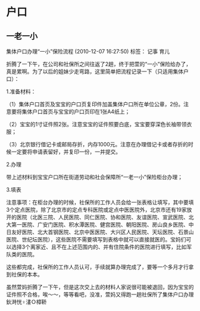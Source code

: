 * 户口
** 一老一小
集体户口办理“一小”保险流程
(2010-12-07 16:27:50)	
标签：
记事
育儿
	

折腾了一下午，在公司和社保所之间往返了2趟，终于把萱的“一小”保险给办了，真是累啊。为了以后的姐妹少走弯路，这里简单把流程记录一下（只适用集体户口）：

1.准备材料：

（1）集体户口首页及宝宝的户口页复印件加盖集体户口所在单位公章，2份。注意要将集体户口首页与宝宝的户口页印在1张A4纸上；

（2）宝宝的1寸证件照2张。注意宝宝的证件照要白底，宝宝要穿深色长袖带领衣服；

（3）北京银行借记卡或邮局存折，内存1000元。注意在办理借记卡或者存折的时候一定要将申请表留好，并复印一份，一并提交。

2.办理

带上述材料到宝宝户口所在街道劳动和社会保障所“一老一小”保险柜台办理；

3.填表

注意事项：在柜台办理的时候，社保所的工作人员会给一张表格让填写，其中要填3个定点医院，除了北京市的定点专科医院或定点中医医院外，北京市还有19家放开的医院（北医三院、人民医院、同仁医院、协和医院、友谊医院、宣武医院、北大第一医院、广安门医院、积水潭医院、健宫医院、朝阳医院、房山良乡医院、中日友好医院、北大首钢医院、北京中医医院、大兴区人民医院、天坛医院、石景山医院、世纪坛医院），这些医院不需要填写到表格中就可以直接就医的。宝妈们可以选择3个离家近、且不在上述范围内的、并有住院条件的医院进行填写，比如军队类的医院。

这些都完成，社保所的工作人员认可，手续就算办理完成了，要等一个多月才行拿到社保的本本。

 

虽然萱妈折腾了一下午，但是这次交上去的材料人家说很可能被退回，因为宝宝的证件照不合格，唉～～，等等看吧，没准，萱妈又得跑一趟社保所了集体户口办理鈥溡恍♀澅Ｏ樟鞒

** 
